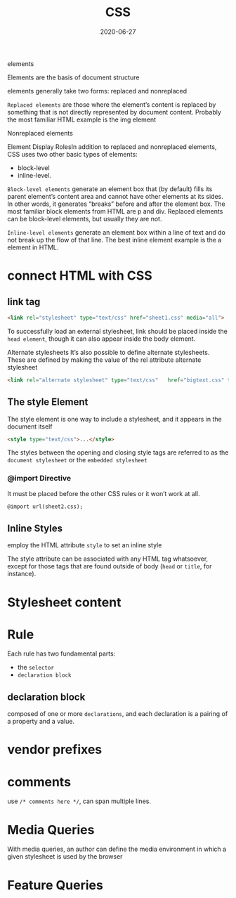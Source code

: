 #+TITLE: CSS
#+DATE: 2020-06-27

elements

Elements are the basis of document structure

elements generally take two forms: replaced and nonreplaced

~Replaced elements~ are those where the element’s content is replaced by something
that is not directly represented by document content. Probably the most familiar
HTML example is the img element

Nonreplaced elements

Element Display RolesIn addition to replaced and nonreplaced elements, CSS uses two other basic types of elements:
- block-level
- inline-level.

~Block-level elements~ generate an element box that (by default) fills its parent element’s content area and cannot have other elements at its sides. In other words, it generates “breaks” before and after the element box. The most familiar block elements from HTML are p and div. Replaced elements can be block-level elements, but usually they are not.

~Inline-level elements~ generate an element box within a line of text and do not break up the flow of that line. The best inline element example is the a element in HTML.

* connect HTML with CSS
** link tag
#+BEGIN_SRC html
<link rel="stylesheet" type="text/css" href="sheet1.css" media="all">
#+END_SRC

To successfully load an external stylesheet, link should be placed inside the
~head element~, though it can also appear inside the body element.

Alternate stylesheets
It’s also possible to define alternate stylesheets. These are defined by making the value of the rel attribute alternate stylesheet
#+BEGIN_SRC html
<link rel="alternate stylesheet" type="text/css"   href="bigtext.css" title="Big Text">
#+END_SRC

** The style Element
The style element is one way to include a stylesheet, and it appears in the document itself

#+BEGIN_SRC html
<style type="text/css">...</style>
#+END_SRC

The styles between the opening and closing style tags are referred to as the
~document stylesheet~ or the ~embedded stylesheet~

*** @import Directive
It must be placed before the other CSS rules or it won’t work at all.
#+BEGIN_SRC html
@import url(sheet2.css);
#+END_SRC

** Inline Styles
employ the HTML attribute ~style~ to set an inline style

The style attribute can be associated with any HTML tag whatsoever, except for
those tags that are found outside of body (~head~ or ~title~, for instance).

* Stylesheet content
* Rule
Each rule has two fundamental parts:
- the ~selector~
- ~declaration block~

** declaration block
composed of one or more ~declarations~, and each declaration is a pairing of a property and a value.

* vendor prefixes
* comments
use ~/* comments here */~, can span multiple lines.
* Media Queries
With media queries, an author can define the media environment in which a given stylesheet is used by the browser
* Feature Queries
